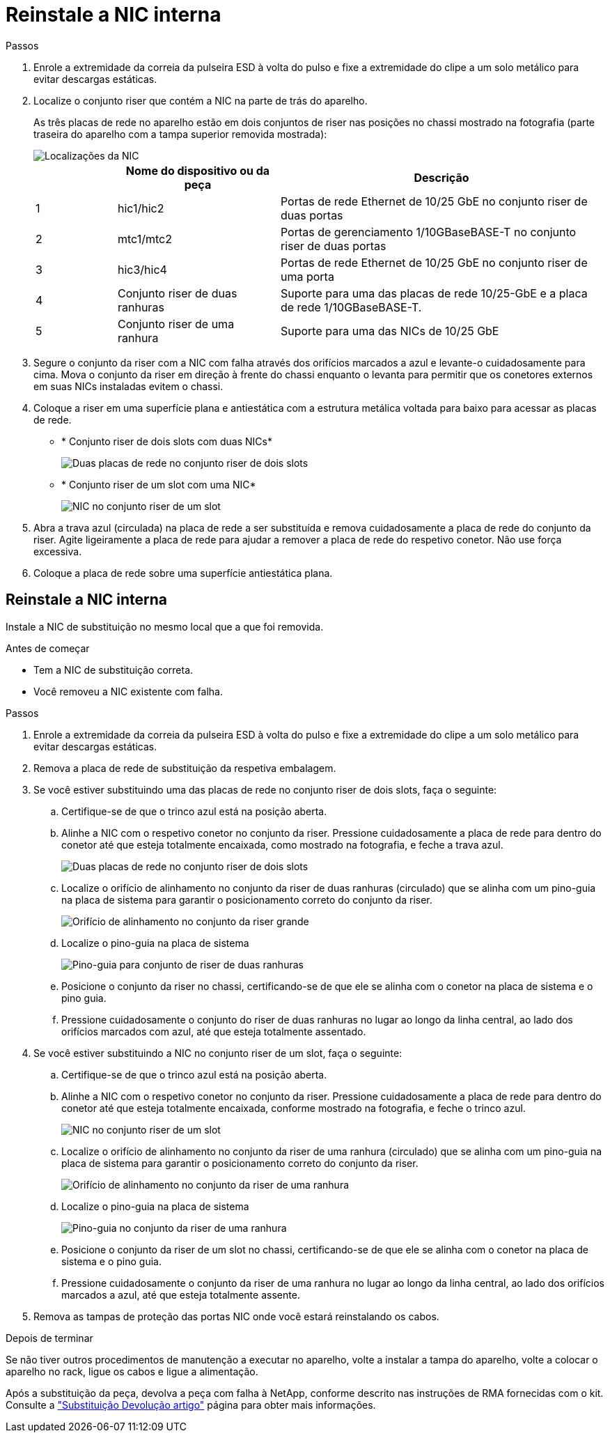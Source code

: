 = Reinstale a NIC interna
:allow-uri-read: 


.Passos
. Enrole a extremidade da correia da pulseira ESD à volta do pulso e fixe a extremidade do clipe a um solo metálico para evitar descargas estáticas.
. Localize o conjunto riser que contém a NIC na parte de trás do aparelho.
+
As três placas de rede no aparelho estão em dois conjuntos de riser nas posições no chassi mostrado na fotografia (parte traseira do aparelho com a tampa superior removida mostrada):

+
image::../media/sgf6112-nic-positions.png[Localizações da NIC]

+
[cols="1a,2a,4a"]
|===
|  | Nome do dispositivo ou da peça | Descrição 


 a| 
1
 a| 
hic1/hic2
 a| 
Portas de rede Ethernet de 10/25 GbE no conjunto riser de duas portas



 a| 
2
 a| 
mtc1/mtc2
 a| 
Portas de gerenciamento 1/10GBaseBASE-T no conjunto riser de duas portas



 a| 
3
 a| 
hic3/hic4
 a| 
Portas de rede Ethernet de 10/25 GbE no conjunto riser de uma porta



 a| 
4
 a| 
Conjunto riser de duas ranhuras
 a| 
Suporte para uma das placas de rede 10/25-GbE e a placa de rede 1/10GBaseBASE-T.



 a| 
5
 a| 
Conjunto riser de uma ranhura
 a| 
Suporte para uma das NICs de 10/25 GbE

|===
. Segure o conjunto da riser com a NIC com falha através dos orifícios marcados a azul e levante-o cuidadosamente para cima. Mova o conjunto da riser em direção à frente do chassi enquanto o levanta para permitir que os conetores externos em suas NICs instaladas evitem o chassi.
. Coloque a riser em uma superfície plana e antiestática com a estrutura metálica voltada para baixo para acessar as placas de rede.
+
** * Conjunto riser de dois slots com duas NICs*
+
image::../media/two-slot-assembly-sgf6112.png[Duas placas de rede no conjunto riser de dois slots]

** * Conjunto riser de um slot com uma NIC*
+
image::../media/one-slot-assembly-sgf6112.png[NIC no conjunto riser de um slot]



. Abra a trava azul (circulada) na placa de rede a ser substituída e remova cuidadosamente a placa de rede do conjunto da riser. Agite ligeiramente a placa de rede para ajudar a remover a placa de rede do respetivo conetor. Não use força excessiva.
. Coloque a placa de rede sobre uma superfície antiestática plana.




== Reinstale a NIC interna

Instale a NIC de substituição no mesmo local que a que foi removida.

.Antes de começar
* Tem a NIC de substituição correta.
* Você removeu a NIC existente com falha.


.Passos
. Enrole a extremidade da correia da pulseira ESD à volta do pulso e fixe a extremidade do clipe a um solo metálico para evitar descargas estáticas.
. Remova a placa de rede de substituição da respetiva embalagem.
. Se você estiver substituindo uma das placas de rede no conjunto riser de dois slots, faça o seguinte:
+
.. Certifique-se de que o trinco azul está na posição aberta.
.. Alinhe a NIC com o respetivo conetor no conjunto da riser. Pressione cuidadosamente a placa de rede para dentro do conetor até que esteja totalmente encaixada, como mostrado na fotografia, e feche a trava azul.
+
image::../media/two-slot-assembly-sgf6112.png[Duas placas de rede no conjunto riser de dois slots]

.. Localize o orifício de alinhamento no conjunto da riser de duas ranhuras (circulado) que se alinha com um pino-guia na placa de sistema para garantir o posicionamento correto do conjunto da riser.
+
image::../media/sgf6112_two-slot-riser_alignment_hole.png[Orifício de alinhamento no conjunto da riser grande]

.. Localize o pino-guia na placa de sistema
+
image::../media/sgf6112_two-slot-riser_guide-pin.png[Pino-guia para conjunto de riser de duas ranhuras]

.. Posicione o conjunto da riser no chassi, certificando-se de que ele se alinha com o conetor na placa de sistema e o pino guia.
.. Pressione cuidadosamente o conjunto do riser de duas ranhuras no lugar ao longo da linha central, ao lado dos orifícios marcados com azul, até que esteja totalmente assentado.


. Se você estiver substituindo a NIC no conjunto riser de um slot, faça o seguinte:
+
.. Certifique-se de que o trinco azul está na posição aberta.
.. Alinhe a NIC com o respetivo conetor no conjunto da riser. Pressione cuidadosamente a placa de rede para dentro do conetor até que esteja totalmente encaixada, conforme mostrado na fotografia, e feche o trinco azul.
+
image::../media/one-slot-assembly-sgf6112.png[NIC no conjunto riser de um slot]

.. Localize o orifício de alinhamento no conjunto da riser de uma ranhura (circulado) que se alinha com um pino-guia na placa de sistema para garantir o posicionamento correto do conjunto da riser.
+
image::../media/sgf6112_one-slot-riser_alignment_hole.png[Orifício de alinhamento no conjunto da riser de uma ranhura]

.. Localize o pino-guia na placa de sistema
+
image::../media/sgf6112_one-slot-riser_system-pin.png[Pino-guia no conjunto da riser de uma ranhura]

.. Posicione o conjunto da riser de um slot no chassi, certificando-se de que ele se alinha com o conetor na placa de sistema e o pino guia.
.. Pressione cuidadosamente o conjunto da riser de uma ranhura no lugar ao longo da linha central, ao lado dos orifícios marcados a azul, até que esteja totalmente assente.


. Remova as tampas de proteção das portas NIC onde você estará reinstalando os cabos.


.Depois de terminar
Se não tiver outros procedimentos de manutenção a executar no aparelho, volte a instalar a tampa do aparelho, volte a colocar o aparelho no rack, ligue os cabos e ligue a alimentação.

Após a substituição da peça, devolva a peça com falha à NetApp, conforme descrito nas instruções de RMA fornecidas com o kit. Consulte a https://mysupport.netapp.com/site/info/rma["Substituição  Devolução artigo"^] página para obter mais informações.
